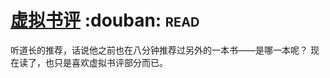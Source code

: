 * [[https://book.douban.com/subject/4915930/][虚拟书评]]    :douban::read:
听道长的推荐，话说他之前也在八分钟推荐过另外的一本书——是哪一本呢？
现在读了，也只是喜欢虚拟书评部分而已。
